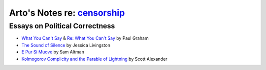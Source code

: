 **************************************************************************
Arto's Notes re: `censorship <https://en.wikipedia.org/wiki/Censorship>`__
**************************************************************************

Essays on Political Correctness
===============================

* `What You Can't Say
  <http://www.paulgraham.com/say.html>`__
  &
  `Re: What You Can't Say
  <http://www.paulgraham.com/resay.html>`__
  by Paul Graham

* `The Sound of Silence
  <http://foundersatwork.posthaven.com/the-sound-of-silence>`__
  by Jessica Livingston

* `E Pur Si Muove
  <http://blog.samaltman.com/e-pur-si-muove>`__
  by Sam Altman

* `Kolmogorov Complicity and the Parable of Lightning
  <http://slatestarcodex.com/2017/10/23/kolmogorov-complicity-and-the-parable-of-lightning/>`__
  by Scott Alexander
